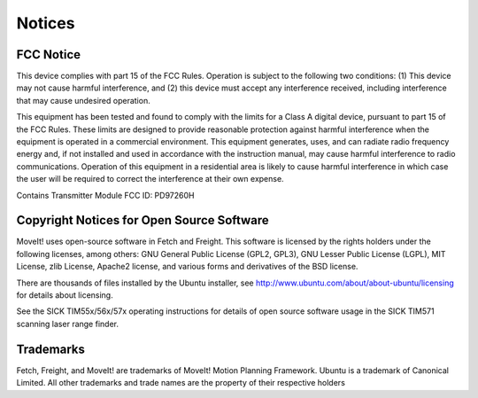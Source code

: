 Notices
=======

FCC Notice
----------

This device complies with part 15 of the FCC Rules. Operation is subject to the
following two conditions: (1) This device may not cause harmful interference,
and (2) this device must accept any interference received, including interference
that may cause undesired operation.

This equipment has been tested and found to comply with the limits for a Class A 
digital device, pursuant to part 15 of the FCC Rules. These limits are designed 
to provide reasonable protection against harmful interference when the equipment is 
operated in a commercial environment. This equipment generates, uses, and can
radiate radio frequency energy and, if not installed and used in accordance with 
the instruction manual, may cause harmful interference to radio communications. 
Operation of this equipment in a residential area is likely to cause harmful
interference in which case the user will be required to correct the interference 
at their own expense.

Contains Transmitter Module FCC ID: PD97260H

Copyright Notices for Open Source Software
------------------------------------------

MoveIt! uses open-source software in Fetch and Freight. This
software is licensed by the rights holders under the following licenses,
among others: GNU General Public License (GPL2, GPL3), GNU Lesser
Public License (LGPL), MIT License, zlib License, Apache2 license,
and various forms and derivatives of the BSD license.

There are thousands of files installed by the Ubuntu installer, see
http://www.ubuntu.com/about/about-ubuntu/licensing for details about
licensing.

See the SICK TIM55x/56x/57x operating instructions for details of open
source software usage in the SICK TIM571 scanning laser range finder.

Trademarks
----------

Fetch, Freight, and MoveIt! are trademarks of MoveIt! Motion Planning Framework.
Ubuntu is a trademark of Canonical Limited.
All other trademarks and trade names are the property of their respective
holders
